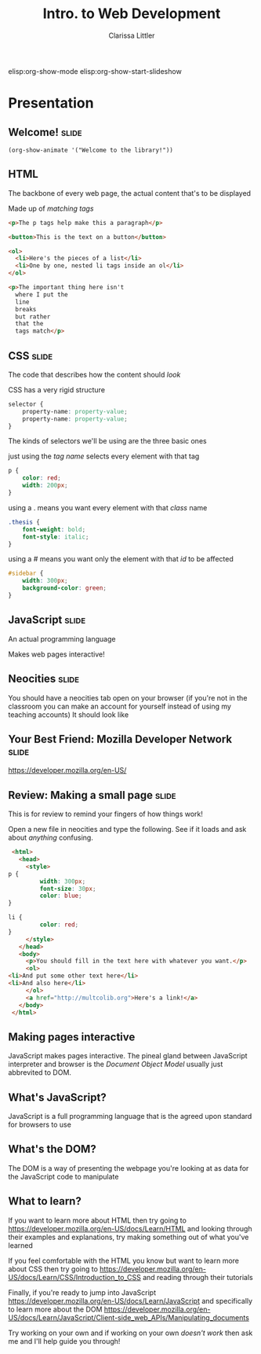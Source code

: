 #+TITLE: Intro. to Web Development
#+AUTHOR: Clarissa Littler

elisp:org-show-mode
elisp:org-show-start-slideshow


* Presentation
** Welcome!                                                           :slide:
#+BEGIN_SRC emacs-lisp-slide
(org-show-animate '("Welcome to the library!"))
#+END_SRC
** HTML
   The backbone of every web page, the actual content that's to be displayed

   Made up of /matching tags/

   #+BEGIN_SRC html :exports code
     <p>The p tags help make this a paragraph</p>

     <button>This is the text on a button</button>

     <ol>
       <li>Here's the pieces of a list</li>
       <li>One by one, nested li tags inside an ol</li>
     </ol>

     <p>The important thing here isn't
       where I put the
       line
       breaks
       but rather
       that the
       tags match</p>
   #+END_SRC
** CSS                                                                :slide:
   The code that describes how the content should /look/
   
   CSS has a very rigid structure
   #+BEGIN_SRC css :exports code
     selector {
         property-name: property-value;
         property-name: property-value;
     }
   #+END_SRC

   The kinds of selectors we'll be using are the three basic ones

   just using the /tag name/ selects every element with that tag
   #+BEGIN_SRC css :exports code
     p {
         color: red;
         width: 200px;
     }
   #+END_SRC
   using a . means you want every element with that /class/ name
   #+BEGIN_SRC css :exports code
     .thesis {
         font-weight: bold;
         font-style: italic;
     }
   #+END_SRC
   using a # means you want only the element with that /id/ to be affected
   #+BEGIN_SRC css :exports code
     #sidebar {
         width: 300px;
         background-color: green;
     }
   #+END_SRC
   
** JavaScript                                                         :slide:
   An actual programming language

   Makes web pages interactive!
** Neocities                                                          :slide:
   You should have a neocities tab open on your browser
   (if you're not in the classroom you can make an account for yourself instead of using my teaching accounts)
   It should look like
   [[./neocitiesDashboard.png]]
** Your Best Friend: Mozilla Developer Network                        :slide:
   https://developer.mozilla.org/en-US/

   [[./mdn.png]]
** Review: Making a small page                                        :slide:
   This is for review to remind your fingers of how things work!

   Open a new file in neocities and type the following. See if it loads and ask about /anything/ confusing.

   #+BEGIN_SRC html :exports code :tangle firstExample.html
     <html>
       <head>
         <style>
   	p {
             width: 300px;
             font-size: 30px;
             color: blue;
   	}

   	li {
             color: red;
   	}
         </style>
       </head>
       <body>
         <p>You should fill in the text here with whatever you want.</p>
         <ol>
   	<li>And put some other text here</li>
   	<li>And also here</li>
         </ol>
         <a href="http://multcolib.org">Here's a link!</a>
       </body>
     </html>
   #+END_SRC
** Making pages interactive
   JavaScript makes pages interactive. The pineal gland between JavaScript interpreter and browser is the /Document Object Model/ usually just abbrevited to DOM. 
** What's JavaScript?
   JavaScript is a full programming language that is the agreed upon standard for browsers to use
** What's the DOM?
   The DOM is a way of presenting the webpage you're looking at as data for the JavaScript code to manipulate
** What to learn?
   If you want to learn more about HTML then try going to
   https://developer.mozilla.org/en-US/docs/Learn/HTML
   and looking through their examples and explanations, try making something out of what you've learned

   If you feel comfortable with the HTML you know but want to learn more about CSS then try going to
   https://developer.mozilla.org/en-US/docs/Learn/CSS/Introduction_to_CSS
   and reading through their tutorials

   Finally, if you're ready to jump into JavaScript 
   https://developer.mozilla.org/en-US/docs/Learn/JavaScript
   and specifically to learn more about the DOM
   https://developer.mozilla.org/en-US/docs/Learn/JavaScript/Client-side_web_APIs/Manipulating_documents

   Try working on your own and if working on your own /doesn't work/ then ask me and I'll help guide you through!
